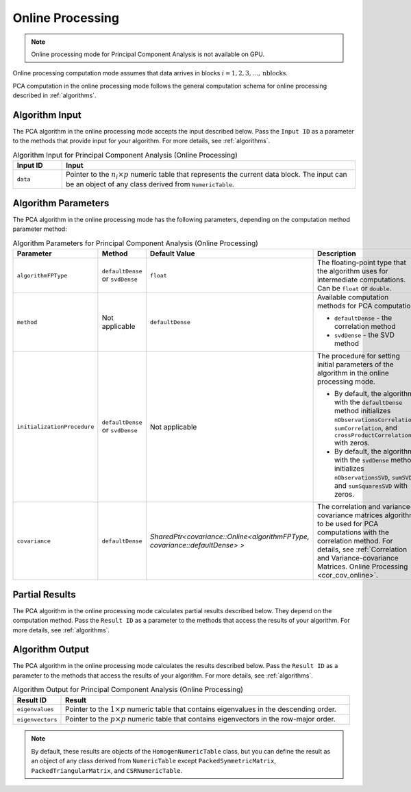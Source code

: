 .. ******************************************************************************
.. * Copyright 2020 Intel Corporation
.. *
.. * Licensed under the Apache License, Version 2.0 (the "License");
.. * you may not use this file except in compliance with the License.
.. * You may obtain a copy of the License at
.. *
.. *     http://www.apache.org/licenses/LICENSE-2.0
.. *
.. * Unless required by applicable law or agreed to in writing, software
.. * distributed under the License is distributed on an "AS IS" BASIS,
.. * WITHOUT WARRANTIES OR CONDITIONS OF ANY KIND, either express or implied.
.. * See the License for the specific language governing permissions and
.. * limitations under the License.
.. *******************************************************************************/

Online Processing
*****************

.. note:: Online processing mode for Principal Component Analysis is not available on GPU.

Online processing computation mode assumes that data arrives in blocks :math:`i = 1, 2, 3, \ldots, \mathrm{nblocks}`.

PCA computation in the online processing mode follows the general computation schema for online processing described in :ref:`algorithms`.

Algorithm Input
---------------

The PCA algorithm in the online processing mode accepts the input described below.
Pass the ``Input ID`` as a parameter to the methods that provide input for your algorithm.
For more details, see :ref:`algorithms`.

.. tabularcolumns::  |\Y{0.2}|\Y{0.8}|

.. list-table:: Algorithm Input for Principal Component Analysis (Online Processing)
   :widths: 10 60
   :header-rows: 1

   * - Input ID
     - Input
   * - ``data``
     - Pointer to the :math:`n_i \times p` numeric table that represents the current data block.
       The input can be an object of any class derived from ``NumericTable``.

Algorithm Parameters
--------------------

The PCA algorithm in the online processing mode has the following parameters, depending on the computation method parameter method:

.. tabularcolumns::  |\Y{0.15}|\Y{0.15}|\Y{0.15}|\Y{0.55}|

.. list-table:: Algorithm Parameters for Principal Component Analysis (Online Processing)
   :widths: 10 10 10 30
   :header-rows: 1
   :align: left
   :class: longtable

   * - Parameter
     - Method
     - Default Value
     - Description
   * - ``algorithmFPType``
     - ``defaultDense`` or ``svdDense``
     - ``float``
     - The floating-point type that the algorithm uses for intermediate computations. Can be ``float`` or ``double``.
   * - ``method``
     - Not applicable
     - ``defaultDense``
     - Available computation methods for PCA computation:

       - ``defaultDense`` - the correlation method
       - ``svdDense`` - the SVD method
   * - ``initializationProcedure``
     - ``defaultDense`` or ``svdDense``
     - Not applicable
     - The procedure for setting initial parameters of the algorithm in the online processing mode.

       - By default, the algorithm with the ``defaultDense`` method initializes
         ``nObservationsCorrelation``, ``sumCorrelation``, and ``crossProductCorrelation`` with zeros.
       - By default, the algorithm with the ``svdDense`` method initializes
         ``nObservationsSVD``, ``sumSVD``, and ``sumSquaresSVD`` with zeros.

   * - ``covariance``
     - ``defaultDense``
     - `SharedPtr<covariance::Online<algorithmFPType, covariance::defaultDense> >`
     - The correlation and variance-covariance matrices algorithm to be used for PCA computations with the correlation method.
       For details, see :ref:`Correlation and Variance-covariance Matrices. Online Processing <cor_cov_online>`.

Partial Results
---------------

The PCA algorithm in the online processing mode calculates partial results described below.
They depend on the computation method.
Pass the ``Result ID`` as a parameter to the methods that access the results of your algorithm.
For more details, see :ref:`algorithms`.

.. tabs::

    .. tab:: Correlation method (``defaultDense``)

        .. tabularcolumns::  |\Y{0.2}|\Y{0.8}|

        .. list-table:: Partial Results for Principal Component Analysis using Correlation method (Online Processing)
            :widths: 10 60
            :header-rows: 1
            :class: longtable

            * - Result ID
              - Result
            * - ``nObservationsCorrelation``
              - Pointer to the :math:`1 \times 1` numeric table with the number of observations processed so far.

                .. note::
                        By default, this result is an object of the ``HomogenNumericTable`` class,
                        but you can define it as an object of any class derived from ``NumericTable`` except ``CSRNumericTable``.
            * - ``crossProductCorrelation``
              - Pointer to the :math:`p \times p` numeric table with the partial cross-product matrix computed so far.

                .. note::

                    By default, this table is an object of the ``HomogenNumericTable`` class,
                    but you can define it as an object of any class derived from ``NumericTable``
                    except ``PackedSymmetricMatrix``, ``PackedTriangularMatrix``, and ``CSRNumericTable``.

            * - ``sumCorrelation``
              - Pointer to the :math:`1 \times p` numeric table with partial sums computed so far.

                .. note::

                    By default, this table is an object of the ``HomogenNumericTable`` class,
                    but you can define it as an object of any class derived from ``NumericTable``
                    except ``PackedSymmetricMatrix``, ``PackedTriangularMatrix``, and ``CSRNumericTable``.


    .. tab:: SVD method (``svdDense``)

        .. tabularcolumns::  |\Y{0.2}|\Y{0.8}|

        .. list-table:: Partial Results for Principal Component Analysis using SVD method (Online Processing)
            :widths: 10 60
            :header-rows: 1
            :class: longtable

            * - Result ID
              - Result
            * - ``nObservationsCorrelation``
              - Pointer to the :math:`1 \times 1` numeric table with the number of observations processed so far.

                .. note::
                        By default, this result is an object of the ``HomogenNumericTable`` class,
                        but you can define it as an object of any class derived from ``NumericTable`` except ``CSRNumericTable``.
            * - ``sumSVD``
              - Pointer to the :math:`1 \times p` numeric table with partial sums computed so far.

                .. note::

                    By default, this table is an object of the ``HomogenNumericTable`` class,
                    but you can define it as an object of any class derived from ``NumericTable``
                    except ``PackedSymmetricMatrix``, ``PackedTriangularMatrix``, and ``CSRNumericTable``.

            * - ``sumSquaresSVD``
              - Pointer to the :math:`1 \times p` numeric table with partial sums of squares computed so far.

                .. note::

                    By default, this table is an object of the ``HomogenNumericTable`` class,
                    but you can define it as an object of any class derived from ``NumericTable``
                    except ``PackedSymmetricMatrix``, ``PackedTriangularMatrix``, and ``CSRNumericTable``.

Algorithm Output
----------------

The PCA algorithm in the online processing mode calculates the results described below.
Pass the ``Result ID`` as a parameter to the methods that access the results of your algorithm.
For more details, see :ref:`algorithms`.

.. tabularcolumns::  |\Y{0.2}|\Y{0.8}|

.. list-table:: Algorithm Output for Principal Component Analysis (Online Processing)
    :widths: 10 60
    :header-rows: 1
    :class: longtable

    * - Result ID
      - Result
    * - ``eigenvalues``
      - Pointer to the :math:`1 \times p` numeric table that contains eigenvalues in the descending order.
    * - ``eigenvectors``
      - Pointer to the :math:`p \times p` numeric table that contains eigenvectors in the row-major order.

.. note::

    By default, these results are objects of the ``HomogenNumericTable`` class,
    but you can define the result as an object of any class derived from ``NumericTable``
    except ``PackedSymmetricMatrix``, ``PackedTriangularMatrix``, and ``CSRNumericTable``.

